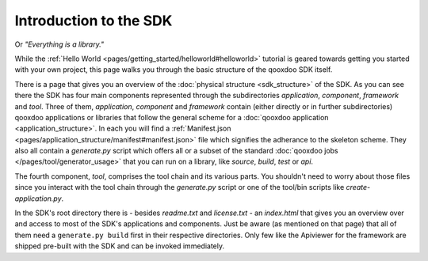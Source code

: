 .. _pages/introduction_sdk#introduction_to_the_sdk:

Introduction to the SDK
***********************

Or *"Everything is a library."*

While the :ref:`Hello World <pages/getting_started/helloworld#helloworld>` tutorial is geared towards getting you started with your own project, this page walks you through the basic structure of the qooxdoo SDK itself.

There is a page that gives you an overview of the :doc:`physical structure <sdk_structure>` of the SDK. As you can see there the SDK has four main components represented through the subdirectories *application*, *component*, *framework* and *tool*. Three of them, *application*, *component* and *framework* contain (either directly or in further subdirectories) qooxdoo applications or libraries that follow the general scheme for a :doc:`qooxdoo application <application_structure>`. In each you will find a :ref:`Manifest.json <pages/application_structure/manifest#manifest.json>` file which signifies the adherance to the skeleton scheme. They also all contain a *generate.py* script which offers all or a subset of the standard :doc:`qooxdoo jobs </pages/tool/generator_usage>` that you can run on a library, like *source*, *build*, *test* or *api*.

The fourth component, *tool*, comprises the tool chain and its various parts. You shouldn't need to worry about those files since you interact with the tool chain through the *generate.py* script or one of the tool/bin scripts like *create-application.py*.

In the SDK's root directory there is - besides *readme.txt* and *license.txt* - an *index.html* that gives you an overview over and access to most of the SDK's applications and components. Just be aware (as mentioned on that page) that all of them need a ``generate.py build`` first in their respective directories. Only few like the Apiviewer for the framework are shipped pre-built with the SDK and can be invoked immediately.
